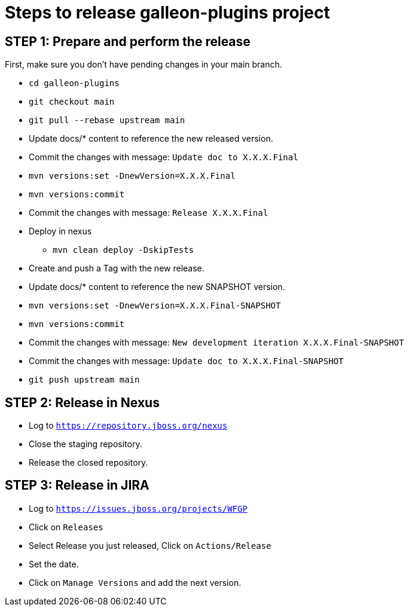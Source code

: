 = Steps to release galleon-plugins project

== STEP 1: Prepare and perform the release

First, make sure you don't have pending changes in your main branch.

* `cd galleon-plugins`
* `git checkout main`
* `git pull --rebase upstream main`
* Update docs/* content to reference the new released version. 
* Commit the changes with message: `Update doc to X.X.X.Final`
* `mvn versions:set -DnewVersion=X.X.X.Final`
* `mvn versions:commit`
* Commit the changes with message: `Release X.X.X.Final`
* Deploy in nexus
** `mvn clean deploy -DskipTests`
* Create and push a Tag with the new release.
* Update docs/* content to reference the new SNAPSHOT version.
* `mvn versions:set -DnewVersion=X.X.X.Final-SNAPSHOT`
* `mvn versions:commit`
* Commit the changes with message: `New development iteration X.X.X.Final-SNAPSHOT`
* Commit the changes with message: `Update doc to X.X.X.Final-SNAPSHOT`
* `git push upstream main`

== STEP 2: Release in Nexus

* Log to `https://repository.jboss.org/nexus`
* Close the staging repository.
* Release the closed repository.

== STEP 3: Release in JIRA

* Log to `https://issues.jboss.org/projects/WFGP`
* Click on `Releases`
* Select Release you just released, Click on `Actions/Release`
* Set the date.
* Click on `Manage Versions` and add the next version.
